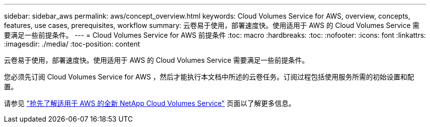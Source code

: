 ---
sidebar: sidebar_aws 
permalink: aws/concept_overview.html 
keywords: Cloud Volumes Service for AWS, overview, concepts, features, use cases, prerequisites, workflow 
summary: 云卷易于使用，部署速度快。使用适用于 AWS 的 Cloud Volumes Service 需要满足一些前提条件。 
---
= Cloud Volumes Service for AWS 前提条件
:toc: macro
:hardbreaks:
:toc: 
:nofooter: 
:icons: font
:linkattrs: 
:imagesdir: ./media/
:toc-position: content


[role="lead"]
云卷易于使用，部署速度快。使用适用于 AWS 的 Cloud Volumes Service 需要满足一些前提条件。

您必须先订阅 Cloud Volumes Service for AWS ，然后才能执行本文档中所述的云卷任务。订阅过程包括使用服务所需的初始设置和配置。

请参见 https://www.netapp.com/us/forms/campaign/register-for-netapp-cloud-volumes-for-aws.aspx?hsCtaTracking=4f67614a-8c97-4c15-bd01-afa38bd31696%7C5e536b53-9371-4ce1-8e38-efda436e592e["抢先了解适用于 AWS 的全新 NetApp Cloud Volumes Service"^] 页面以了解更多信息。
